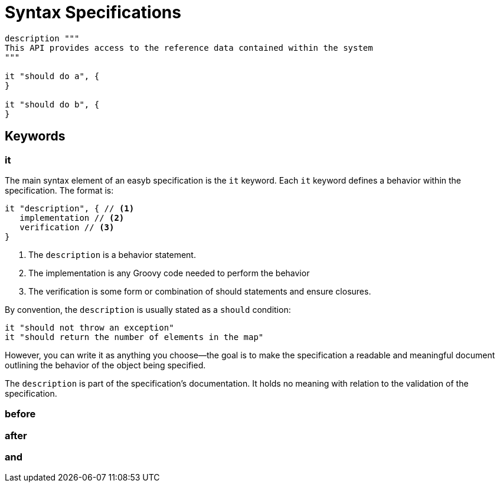 = Syntax Specifications
:icons: font


[source,groovy]
----
description """
This API provides access to the reference data contained within the system
"""

it "should do a", {
}

it "should do b", {
}
----

== Keywords

=== it

The main syntax element of an easyb specification is the `it` keyword. Each `it` keyword defines a behavior within the
specification. The format is:

[source]
----
it "description", { // <1>
   implementation // <2>
   verification // <3>
}
----
<1> The `description` is a behavior statement.
<2> The implementation is any Groovy code needed to perform the behavior
<3> The verification is some form or combination of should statements and ensure closures.

By convention, the `description` is usually stated as a `should` condition:

 it "should not throw an exception"
 it "should return the number of elements in the map"

However, you can write it as anything you choose--the goal is to make the specification a readable and meaningful
document outlining the behavior of the object being specified.

The `description` is part of the specification's documentation. It holds no meaning with relation to the validation of
the specification.

=== before

=== after

=== and

